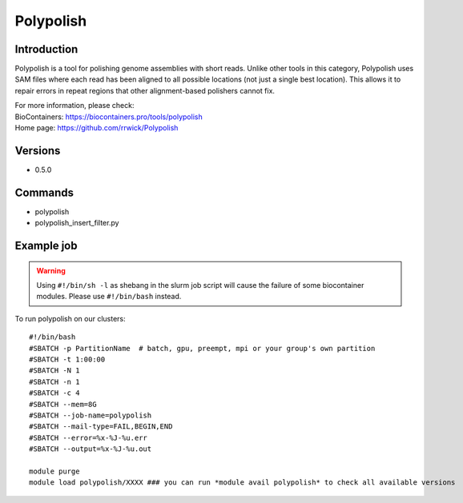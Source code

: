 .. _backbone-label:

Polypolish
==============================

Introduction
~~~~~~~~
Polypolish is a tool for polishing genome assemblies with short reads. Unlike other tools in this category, Polypolish uses SAM files where each read has been aligned to all possible locations (not just a single best location). This allows it to repair errors in repeat regions that other alignment-based polishers cannot fix.


| For more information, please check:
| BioContainers: https://biocontainers.pro/tools/polypolish 
| Home page: https://github.com/rrwick/Polypolish

Versions
~~~~~~~~
- 0.5.0

Commands
~~~~~~~
- polypolish
- polypolish_insert_filter.py

Example job
~~~~~
.. warning::
    Using ``#!/bin/sh -l`` as shebang in the slurm job script will cause the failure of some biocontainer modules. Please use ``#!/bin/bash`` instead.

To run polypolish on our clusters::

 #!/bin/bash
 #SBATCH -p PartitionName  # batch, gpu, preempt, mpi or your group's own partition
 #SBATCH -t 1:00:00
 #SBATCH -N 1
 #SBATCH -n 1
 #SBATCH -c 4
 #SBATCH --mem=8G
 #SBATCH --job-name=polypolish
 #SBATCH --mail-type=FAIL,BEGIN,END
 #SBATCH --error=%x-%J-%u.err
 #SBATCH --output=%x-%J-%u.out

 module purge
 module load polypolish/XXXX ### you can run *module avail polypolish* to check all available versions
